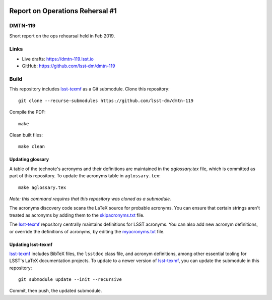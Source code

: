 .. image:: https://img.shields.io/badge/dmtn--119-lsst.io-brightgreen.svg
   :target: https://dmtn-119.lsst.io
.. image:: https://travis-ci.com/lsst-dm/dmtn-119.svg
   :target: https://travis-ci.com/lsst-dm/dmtn-119

#################################
Report on Operations Rehersal \#1
#################################

DMTN-119
========

Short report on the ops rehearsal held in Feb 2019.

Links
=====

- Live drafts: https://dmtn-119.lsst.io
- GitHub: https://github.com/lsst-dm/dmtn-119

Build
=====

This repository includes lsst-texmf_ as a Git submodule.
Clone this repository::

    git clone --recurse-submodules https://github.com/lsst-dm/dmtn-119

Compile the PDF::

    make

Clean built files::

    make clean

Updating glossary
-----------------

A table of the technote's acronyms and their definitions are maintained in the `aglossary.tex` file, which is committed as part of this repository.
To update the acronyms table in ``aglossary.tex``::

    make aglossary.tex

*Note: this command requires that this repository was cloned as a submodule.*

The acronyms discovery code scans the LaTeX source for probable acronyms.
You can ensure that certain strings aren't treated as acronyms by adding them to the `skipacronyms.txt <./skipacronyms.txt>`_ file.

The lsst-texmf_ repository centrally maintains definitions for LSST acronyms.
You can also add new acronym definitions, or override the definitions of acronyms, by editing the `myacronyms.txt <./myacronyms.txt>`_ file.

Updating lsst-texmf
-------------------

`lsst-texmf`_ includes BibTeX files, the ``lsstdoc`` class file, and acronym definitions, among other essential tooling for LSST's LaTeX documentation projects.
To update to a newer version of `lsst-texmf`_, you can update the submodule in this repository::

   git submodule update --init --recursive

Commit, then push, the updated submodule.

.. _lsst-texmf: https://github.com/lsst/lsst-texmf
